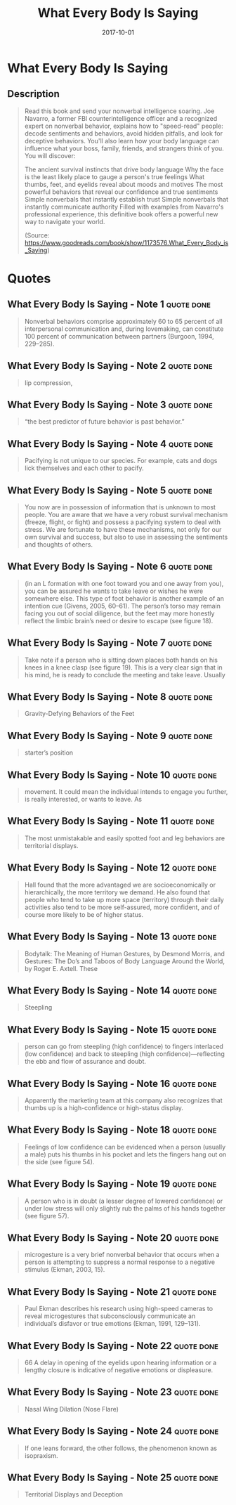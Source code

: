 :PROPERTIES:
:ID:       10db442f-bb4a-4811-bf58-a1f0d7af0eb6
:END:
#+title: What Every Body Is Saying
#+filetags: :book:
#+date: 2017-10-01

* What Every Body Is Saying
:PROPERTIES:
:FINISHED: 2017-10
:END:
** Description
#+begin_quote
Read this book and send your nonverbal intelligence soaring. Joe Navarro, a former FBI counterintelligence officer and a recognized expert on nonverbal behavior, explains how to "speed-read" people: decode sentiments and behaviors, avoid hidden pitfalls, and look for deceptive behaviors. You'll also learn how your body language can influence what your boss, family, friends, and strangers think of you. You will discover:


The ancient survival instincts that drive body language
Why the face is the least likely place to gauge a person's true feelings
What thumbs, feet, and eyelids reveal about moods and motives
The most powerful behaviors that reveal our confidence and true sentiments
Simple nonverbals that instantly establish trust
Simple nonverbals that instantly communicate authority
Filled with examples from Navarro's professional experience, this definitive book offers a powerful new way to navigate your world.

(Source: https://www.goodreads.com/book/show/1173576.What_Every_Body_is_Saying)
#+end_quote
* Quotes
** What Every Body Is Saying - Note 1                                          :quote:done:
#+begin_quote
Nonverbal behaviors comprise approximately 60 to 65 percent of all interpersonal communication and, during lovemaking, can constitute 100 percent of communication between partners (Burgoon, 1994, 229–285).
#+end_quote

** What Every Body Is Saying - Note 2                                          :quote:done:
#+begin_quote
lip compression,
#+end_quote

** What Every Body Is Saying - Note 3                                          :quote:done:
#+begin_quote
“the best predictor of future behavior is past behavior.”
#+end_quote

** What Every Body Is Saying - Note 4                                          :quote:done:
#+begin_quote
Pacifying is not unique to our species. For example, cats and dogs lick themselves and each other to pacify.
#+end_quote

** What Every Body Is Saying - Note 5                                          :quote:done:
#+begin_quote
You now are in possession of information that is unknown to most people. You are aware that we have a very robust survival mechanism (freeze, flight, or fight) and possess a pacifying system to deal with stress. We are fortunate to have these mechanisms, not only for our own survival and success, but also to use in assessing the sentiments and thoughts of others.
#+end_quote

** What Every Body Is Saying - Note 6                                          :quote:done:
#+begin_quote
(in an L formation with one foot toward you and one away from you), you can be assured he wants to take leave or wishes he were somewhere else. This type of foot behavior is another example of an intention cue (Givens, 2005, 60–61). The person’s torso may remain facing you out of social diligence, but the feet may more honestly reflect the limbic brain’s need or desire to escape (see figure 18).
#+end_quote

** What Every Body Is Saying - Note 7                                          :quote:done:
#+begin_quote
Take note if a person who is sitting down places both hands on his knees in a knee clasp (see figure 19). This is a very clear sign that in his mind, he is ready to conclude the meeting and take leave. Usually
#+end_quote

** What Every Body Is Saying - Note 8                                          :quote:done:
#+begin_quote
Gravity-Defying Behaviors of the Feet
#+end_quote

** What Every Body Is Saying - Note 9                                          :quote:done:
#+begin_quote
starter’s position
#+end_quote

** What Every Body Is Saying - Note 10                                         :quote:done:
#+begin_quote
movement. It could mean the individual intends to engage you further, is really interested, or wants to leave. As
#+end_quote

** What Every Body Is Saying - Note 11                                         :quote:done:
#+begin_quote
The most unmistakable and easily spotted foot and leg behaviors are territorial displays.
#+end_quote

** What Every Body Is Saying - Note 12                                         :quote:done:
#+begin_quote
Hall found that the more advantaged we are socioeconomically or hierarchically, the more territory we demand. He also found that people who tend to take up more space (territory) through their daily activities also tend to be more self-assured, more confident, and of course more likely to be of higher status.
#+end_quote

** What Every Body Is Saying - Note 13                                         :quote:done:
#+begin_quote
Bodytalk: The Meaning of Human Gestures, by Desmond Morris, and Gestures: The Do’s and Taboos of Body Language Around the World, by Roger E. Axtell. These
#+end_quote

** What Every Body Is Saying - Note 14                                         :quote:done:
#+begin_quote
Steepling
#+end_quote

** What Every Body Is Saying - Note 15                                         :quote:done:
#+begin_quote
person can go from steepling (high confidence) to fingers interlaced (low confidence) and back to steepling (high confidence)—reflecting the ebb and flow of assurance and doubt.
#+end_quote

** What Every Body Is Saying - Note 16                                         :quote:done:
#+begin_quote
Apparently the marketing team at this company also recognizes that thumbs up is a high-confidence or high-status display.
#+end_quote

** What Every Body Is Saying - Note 18                                         :quote:done:
#+begin_quote
Feelings of low confidence can be evidenced when a person (usually a male) puts his thumbs in his pocket and lets the fingers hang out on the side (see figure 54).
#+end_quote

** What Every Body Is Saying - Note 19                                         :quote:done:
#+begin_quote
A person who is in doubt (a lesser degree of lowered confidence) or under low stress will only slightly rub the palms of his hands together (see figure 57).
#+end_quote

** What Every Body Is Saying - Note 20                                         :quote:done:
#+begin_quote
microgesture is a very brief nonverbal behavior that occurs when a person is attempting to suppress a normal response to a negative stimulus (Ekman, 2003, 15).
#+end_quote

** What Every Body Is Saying - Note 21                                         :quote:done:
#+begin_quote
Paul Ekman describes his research using high-speed cameras to reveal microgestures that subconsciously communicate an individual’s disfavor or true emotions (Ekman, 1991, 129–131).
#+end_quote

** What Every Body Is Saying - Note 22                                         :quote:done:
#+begin_quote
66 A delay in opening of the eyelids upon hearing information or a lengthy closure is indicative of negative emotions or displeasure.
#+end_quote

** What Every Body Is Saying - Note 23                                         :quote:done:
#+begin_quote
Nasal Wing Dilation (Nose Flare)
#+end_quote

** What Every Body Is Saying - Note 24                                         :quote:done:
#+begin_quote
If one leans forward, the other follows, the phenomenon known as isopraxism.
#+end_quote

** What Every Body Is Saying - Note 25                                         :quote:done:
#+begin_quote
Territorial Displays and Deception
#+end_quote
